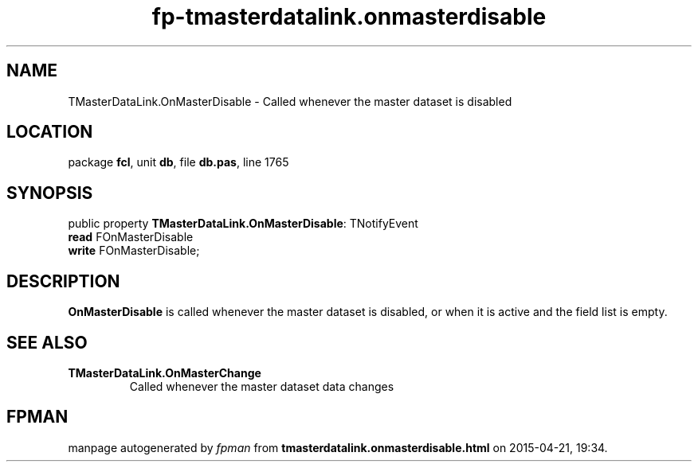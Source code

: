 .\" file autogenerated by fpman
.TH "fp-tmasterdatalink.onmasterdisable" 3 "2014-03-14" "fpman" "Free Pascal Programmer's Manual"
.SH NAME
TMasterDataLink.OnMasterDisable - Called whenever the master dataset is disabled
.SH LOCATION
package \fBfcl\fR, unit \fBdb\fR, file \fBdb.pas\fR, line 1765
.SH SYNOPSIS
public property \fBTMasterDataLink.OnMasterDisable\fR: TNotifyEvent
  \fBread\fR FOnMasterDisable
  \fBwrite\fR FOnMasterDisable;
.SH DESCRIPTION
\fBOnMasterDisable\fR is called whenever the master dataset is disabled, or when it is active and the field list is empty.


.SH SEE ALSO
.TP
.B TMasterDataLink.OnMasterChange
Called whenever the master dataset data changes

.SH FPMAN
manpage autogenerated by \fIfpman\fR from \fBtmasterdatalink.onmasterdisable.html\fR on 2015-04-21, 19:34.

